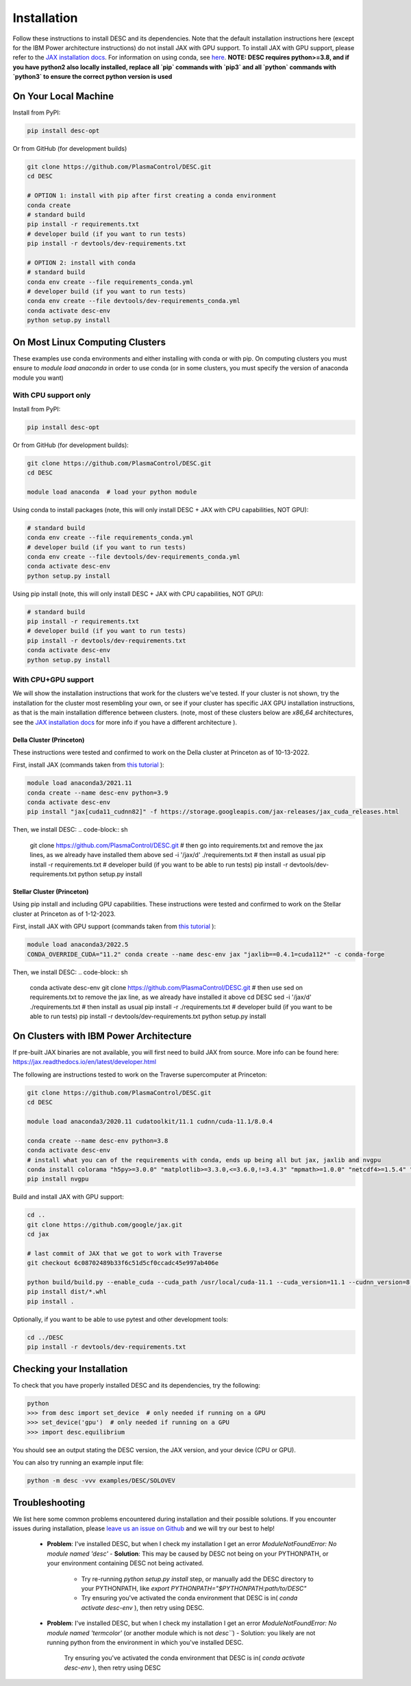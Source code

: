 ============
Installation
============

Follow these instructions to install DESC and its dependencies.
Note that the default installation instructions here (except for the IBM Power architecture instructions) do not install JAX with GPU support.
To install JAX with GPU support, please refer to the `JAX installation docs <https://github.com/google/jax#installation>`_.
For information on using conda, see `here <https://conda.io/projects/conda/en/latest/user-guide/getting-started.html#starting-conda>`_.
**NOTE: DESC requires python>=3.8, and if you have python2 also locally installed, replace all `pip` commands with `pip3` and all `python` commands with `python3` to ensure the correct python version is used**

On Your Local Machine
*********************

Install from PyPI:

.. code-block:: console

    pip install desc-opt

Or from GitHub (for development builds)

.. code-block:: sh

    git clone https://github.com/PlasmaControl/DESC.git
    cd DESC

    # OPTION 1: install with pip after first creating a conda environment
    conda create
    # standard build
    pip install -r requirements.txt
    # developer build (if you want to run tests)
    pip install -r devtools/dev-requirements.txt

    # OPTION 2: install with conda
    # standard build
    conda env create --file requirements_conda.yml
    # developer build (if you want to run tests)
    conda env create --file devtools/dev-requirements_conda.yml
    conda activate desc-env
    python setup.py install

On Most Linux Computing Clusters
********************************

These examples use conda environments and either installing with conda or with pip.
On computing clusters you must ensure to `module load anaconda` in order to use conda (or in some clusters, you must specify the version of anaconda module you want)

With CPU support only
---------------------

Install from PyPI:

.. code-block:: console

    pip install desc-opt

Or from GitHub (for development builds):

.. code-block:: sh

    git clone https://github.com/PlasmaControl/DESC.git
    cd DESC

    module load anaconda  # load your python module

Using conda to install packages (note, this will only install DESC + JAX with CPU capabilities, NOT GPU):

.. code-block:: sh

    # standard build
    conda env create --file requirements_conda.yml
    # developer build (if you want to run tests)
    conda env create --file devtools/dev-requirements_conda.yml
    conda activate desc-env
    python setup.py install

Using pip install (note, this will only install DESC + JAX with CPU capabilities, NOT GPU):

.. code-block:: sh

    # standard build
    pip install -r requirements.txt
    # developer build (if you want to run tests)
    pip install -r devtools/dev-requirements.txt
    conda activate desc-env
    python setup.py install

With CPU+GPU support
--------------------

We will show the installation instructions that work for the clusters we've tested.
If your cluster is not shown, try the installation for the cluster most resembling your own, or see if your cluster has
specific JAX GPU installation instructions, as that is the main installation difference between clusters.
(note, most of these clusters below are `x86_64` architectures, see the `JAX installation docs <https://github.com/google/jax#installation>`_ for more info if you have a different architecture ).

Della Cluster (Princeton)
+++++++++++++++++++++++
These instructions were tested and confirmed to work on the Della cluster at Princeton as of 10-13-2022.

First, install JAX (commands taken from `this tutorial <https://github.com/PrincetonUniversity/intro_ml_libs/tree/master/jax>`_ ):

.. code-block:: sh

    module load anaconda3/2021.11
    conda create --name desc-env python=3.9
    conda activate desc-env
    pip install "jax[cuda11_cudnn82]" -f https://storage.googleapis.com/jax-releases/jax_cuda_releases.html

Then, we install DESC:
.. code-block:: sh

    git clone https://github.com/PlasmaControl/DESC.git
    # then go into requirements.txt and remove the jax lines, as we already have installed them above
    sed -i '/jax/d' ./requirements.txt
    # then install as usual
    pip install -r requirements.txt
    # developer build (if you want to be able to run tests)
    pip install -r devtools/dev-requirements.txt
    python setup.py install


Stellar Cluster (Princeton)
+++++++++++++++++++++++
Using pip install and including GPU capabilities.
These instructions were tested and confirmed to work on the Stellar cluster at Princeton as of 1-12-2023.

First, install JAX with GPU support (commands taken from `this tutorial <https://github.com/PrincetonUniversity/intro_ml_libs/tree/master/jax>`_ ):

.. code-block:: sh

    module load anaconda3/2022.5
    CONDA_OVERRIDE_CUDA="11.2" conda create --name desc-env jax "jaxlib==0.4.1=cuda112*" -c conda-forge

Then, we install DESC:
.. code-block:: sh

    conda activate desc-env
    git clone https://github.com/PlasmaControl/DESC.git
    # then use sed on requirements.txt to remove the jax line, as we already have installed it above
    cd DESC
    sed -i '/jax/d' ./requirements.txt
    # then install as usual
    pip install -r ./requirements.txt
    # developer build (if you want to be able to run tests)
    pip install -r devtools/dev-requirements.txt
    python setup.py install


On Clusters with IBM Power Architecture
***************************************

If pre-built JAX binaries are not available, you will first need to build JAX from source.
More info can be found here: https://jax.readthedocs.io/en/latest/developer.html

The following are instructions tested to work on the Traverse supercomputer at Princeton:

.. code-block:: sh

    git clone https://github.com/PlasmaControl/DESC.git
    cd DESC

    module load anaconda3/2020.11 cudatoolkit/11.1 cudnn/cuda-11.1/8.0.4

    conda create --name desc-env python=3.8
    conda activate desc-env
    # install what you can of the requirements with conda, ends up being all but jax, jaxlib and nvgpu
    conda install colorama "h5py>=3.0.0" "matplotlib>=3.3.0,<=3.6.0,!=3.4.3" "mpmath>=1.0.0" "netcdf4>=1.5.4" "numpy>=1.20.0" psutil "scipy>=1.5.0" termcolor
    pip install nvgpu

Build and install JAX with GPU support:

.. code-block:: sh

    cd ..
    git clone https://github.com/google/jax.git
    cd jax

    # last commit of JAX that we got to work with Traverse
    git checkout 6c08702489b33f6c51d5cf0ccadc45e997ab406e

    python build/build.py --enable_cuda --cuda_path /usr/local/cuda-11.1 --cuda_version=11.1 --cudnn_version=8.0.4 --cudnn_path /usr/local/cudnn/cuda-11.1/8.0.4 --noenable_mkl_dnn --bazel_path /usr/bin/bazel --target_cpu=ppc
    pip install dist/*.whl
    pip install .

Optionally, if you want to be able to use pytest and other development tools:

.. code-block:: sh

    cd ../DESC
    pip install -r devtools/dev-requirements.txt

Checking your Installation
**************************

To check that you have properly installed DESC and its dependencies, try the following:

.. code-block:: python

    python
    >>> from desc import set_device  # only needed if running on a GPU
    >>> set_device('gpu')  # only needed if running on a GPU
    >>> import desc.equilibrium


You should see an output stating the DESC version, the JAX version, and your device (CPU or GPU).

You can also try running an example input file:

.. code-block:: console

    python -m desc -vvv examples/DESC/SOLOVEV


Troubleshooting
***************
We list here some common problems encountered during installation and their possible solutions.
If you encounter issues during installation, please `leave us an issue on Github <https://github.com/PlasmaControl/DESC/issues>`_ and we will try our best to help!

 - **Problem**: I've installed DESC, but when I check my installation I get an error `ModuleNotFoundError: No module named 'desc'`
   - **Solution**: This may be caused by DESC not being on your PYTHONPATH, or your environment containing DESC not being activated.
     - Try re-running `python setup.py install` step, or manually add the DESC directory to your PYTHONPATH, like `export PYTHONPATH="$PYTHONPATH:path/to/DESC"`
     - Try ensuring you've activated the conda environment that DESC is in( `conda activate desc-env` ), then retry using DESC.
 - **Problem**: I've installed DESC, but when I check my installation I get an error `ModuleNotFoundError: No module named 'termcolor'` (or another module which is not `desc```)
   - Solution: you likely are not running python from the environment in which you've installed DESC.
     Try ensuring you've activated the conda environment that DESC is in( `conda activate desc-env` ), then retry using DESC
